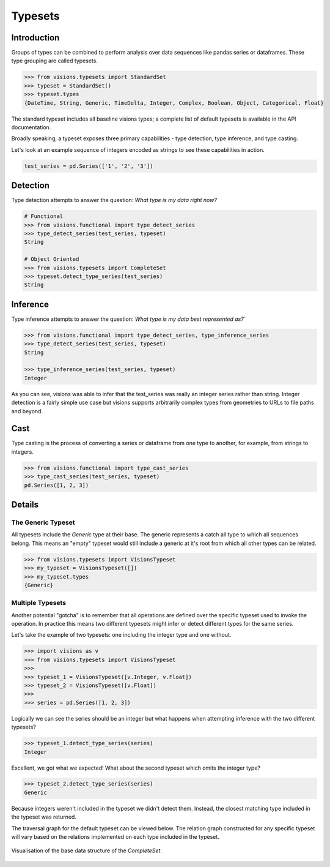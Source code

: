 Typesets
********

Introduction
============

Groups of types can be combined to perform analysis over data sequences like pandas series or dataframes.
These type grouping are called typesets.

.. code-block:: python

    >>> from visions.typesets import StandardSet
    >>> typeset = StandardSet()
    >>> typeset.types
    {DateTime, String, Generic, TimeDelta, Integer, Complex, Boolean, Object, Categorical, Float}

The standard typeset includes all baseline visions types; a
complete list of default typesets is available in the API documentation.

Broadly speaking, a typeset exposes three primary capabilities - type detection, type inference,
and type casting.

Let's look at an example sequence of integers encoded as strings to see these capabilities in action.

.. code-block:: python

    test_series = pd.Series(['1', '2', '3'])


Detection
=========

Type detection attempts to answer the question: `What type is my data right now?`

.. code-block:: python

    # Functional
    >>> from visions.functional import type_detect_series
    >>> type_detect_series(test_series, typeset)
    String

    # Object Oriented
    >>> from visions.typesets import CompleteSet
    >>> typeset.detect_type_series(test_series)
    String


Inference
=========

Type inference attempts to answer the question: `What type is my data best represented as?``

.. code-block:: python

    >>> from visions.functional import type_detect_series, type_inference_series
    >>> type_detect_series(test_series, typeset)
    String

    >>> type_inference_series(test_series, typeset)
    Integer

As you can see, visions was able to infer that the test_series was really an integer series rather than string.
Integer detection is a fairly simple use case but visions supports arbitrarily complex types from geometries to URLs to file paths and beyond.


Cast
====

Type casting is the process of converting a series or dataframe from one type to another, for example, from strings to integers.

.. code-block:: python

  >>> from visions.functional import type_cast_series
  >>> type_cast_series(test_series, typeset)
  pd.Series([1, 2, 3])

.. seealso:: This returns a copy of your data object, please read the :doc:`engineering view <../../background/engineering_view>` document for more information.


Details
=======

The Generic Typeset
-------------------

All typesets include the `Generic` type at their base. The generic represents a catch all type
to which all sequences belong. This means an "empty" typeset would still include a generic at it's root
from which all other types can be related.

.. code-block:: Python

  >>> from visions.typesets import VisionsTypeset
  >>> my_typeset = VisionsTypeset([])
  >>> my_typeset.types
  {Generic}


Multiple Typesets
-----------------

Another potential "gotcha" is to remember that all operations are defined over the specific typeset
used to invoke the operation. In practice this means two different typesets might infer or detect
different types for the same series.

Let's take the example of two typesets: one including the integer type and one without.

.. code-block:: Python

  >>> import visions as v
  >>> from visions.typesets import VisionsTypeset
  >>>
  >>> typeset_1 = VisionsTypeset([v.Integer, v.Float])
  >>> typeset_2 = VisionsTypeset([v.Float])
  >>>
  >>> series = pd.Series([1, 2, 3])

Logically we can see the series should be an integer but what happens when attempting inference
with the two different typesets?

.. code-block:: Python

  >>> typeset_1.detect_type_series(series)
  Integer

Excellent, we got what we expected! What about the second typeset which omits the integer type?

.. code-block:: Python

  >>> typeset_2.detect_type_series(series)
  Generic

Because integers weren't included in the typeset we didn't detect them. Instead, the closest
matching type included in the typeset was returned.

The traversal graph for the default typeset can be viewed below. The relation graph constructed
for any specific typeset will vary based on the relations implemented on each type included in
the typeset.

.. figure:: ../../../../../src/visions/visualisation/typesets/typeset_complete_base.svg
   :width: 700 px
   :align: center
   :alt: Visualisation of the base data structure of the *CompleteSet*.

   Visualisation of the base data structure of the *CompleteSet*.
